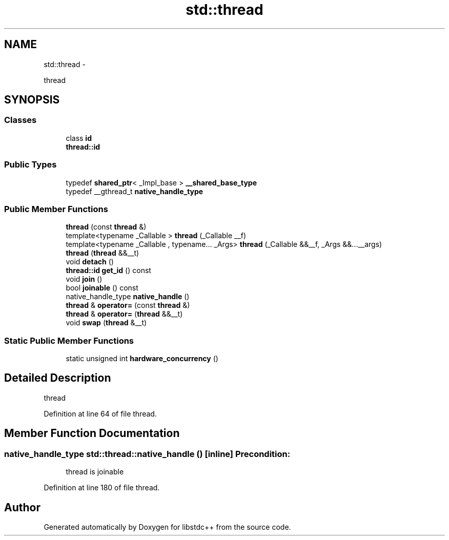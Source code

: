 .TH "std::thread" 3 "Sun Oct 10 2010" "libstdc++" \" -*- nroff -*-
.ad l
.nh
.SH NAME
std::thread \- 
.PP
thread  

.SH SYNOPSIS
.br
.PP
.SS "Classes"

.in +1c
.ti -1c
.RI "class \fBid\fP"
.br
.RI "\fI\fBthread::id\fP \fP"
.in -1c
.SS "Public Types"

.in +1c
.ti -1c
.RI "typedef \fBshared_ptr\fP< _Impl_base > \fB__shared_base_type\fP"
.br
.ti -1c
.RI "typedef __gthread_t \fBnative_handle_type\fP"
.br
.in -1c
.SS "Public Member Functions"

.in +1c
.ti -1c
.RI "\fBthread\fP (const \fBthread\fP &)"
.br
.ti -1c
.RI "template<typename _Callable > \fBthread\fP (_Callable __f)"
.br
.ti -1c
.RI "template<typename _Callable , typename... _Args> \fBthread\fP (_Callable &&__f, _Args &&...__args)"
.br
.ti -1c
.RI "\fBthread\fP (\fBthread\fP &&__t)"
.br
.ti -1c
.RI "void \fBdetach\fP ()"
.br
.ti -1c
.RI "\fBthread::id\fP \fBget_id\fP () const "
.br
.ti -1c
.RI "void \fBjoin\fP ()"
.br
.ti -1c
.RI "bool \fBjoinable\fP () const "
.br
.ti -1c
.RI "native_handle_type \fBnative_handle\fP ()"
.br
.ti -1c
.RI "\fBthread\fP & \fBoperator=\fP (const \fBthread\fP &)"
.br
.ti -1c
.RI "\fBthread\fP & \fBoperator=\fP (\fBthread\fP &&__t)"
.br
.ti -1c
.RI "void \fBswap\fP (\fBthread\fP &__t)"
.br
.in -1c
.SS "Static Public Member Functions"

.in +1c
.ti -1c
.RI "static unsigned int \fBhardware_concurrency\fP ()"
.br
.in -1c
.SH "Detailed Description"
.PP 
thread 
.PP
Definition at line 64 of file thread.
.SH "Member Function Documentation"
.PP 
.SS "native_handle_type std::thread::native_handle ()\fC [inline]\fP"\fBPrecondition:\fP
.RS 4
thread is joinable 
.RE
.PP

.PP
Definition at line 180 of file thread.

.SH "Author"
.PP 
Generated automatically by Doxygen for libstdc++ from the source code.
